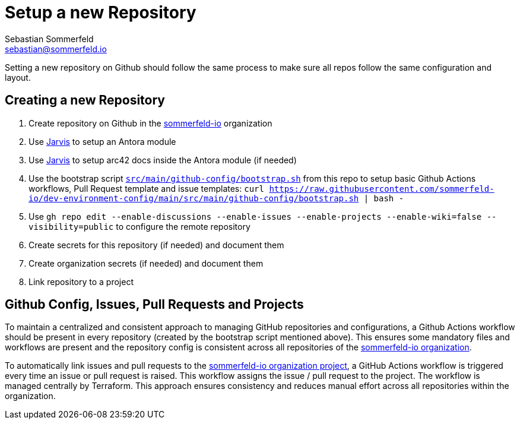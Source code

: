 = Setup a new Repository
Sebastian Sommerfeld <sebastian@sommerfeld.io>

Setting a new repository on Github should follow the same process to make sure all repos follow the same configuration and layout.

== Creating a new Repository
. Create repository on Github in the link:https://github.com/sommerfeld-io[sommerfeld-io] organization
. Use link:https://github.com/sebastian-sommerfeld-io/jarvis[Jarvis] to setup an Antora module
. Use link:https://github.com/sebastian-sommerfeld-io/jarvis[Jarvis] to setup arc42 docs inside the Antora module (if needed)
. Use the bootstrap script `xref:AUTO-GENERATED:bash-docs/src/main/github-config/bootstrap-sh.adoc[src/main/github-config/bootstrap.sh]` from this repo to setup basic Github Actions workflows, Pull Request template and issue templates: `curl https://raw.githubusercontent.com/sommerfeld-io/dev-environment-config/main/src/main/github-config/bootstrap.sh | bash -`
. Use `gh repo edit --enable-discussions --enable-issues --enable-projects --enable-wiki=false --visibility=public` to configure the remote repository
. Create secrets for this repository (if needed) and document them
. Create organization secrets (if needed) and document them
. Link repository to a project

== Github Config, Issues, Pull Requests and Projects
To maintain a centralized and consistent approach to managing GitHub repositories and configurations, a Github Actions workflow should be present in every repository (created by the bootstrap script mentioned above). This ensures some mandatory files and workflows are present and the repository config is consistent across all repositories of the link:https://github.com/sommerfeld-io[sommerfeld-io organization].

To automatically link issues and pull requests to the link:https://github.com/orgs/sommerfeld-io/projects/1/views/1[sommerfeld-io organization project], a GitHub Actions workflow is triggered every time an issue or pull request is raised. This workflow assigns the issue / pull request to the project. The workflow is managed centrally by Terraform. This approach ensures consistency and reduces manual effort across all repositories within the organization. 
